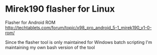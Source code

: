* Mirek190 flasher for Linux
Flasher for Android ROM http://techtablets.com/forum/topic/x98_pro_android_5-1_mirek190_v1-0-rom/

Since the flasher tool is only maintained for Windows batch scripting I'm maintaining my own bash version of the tool

